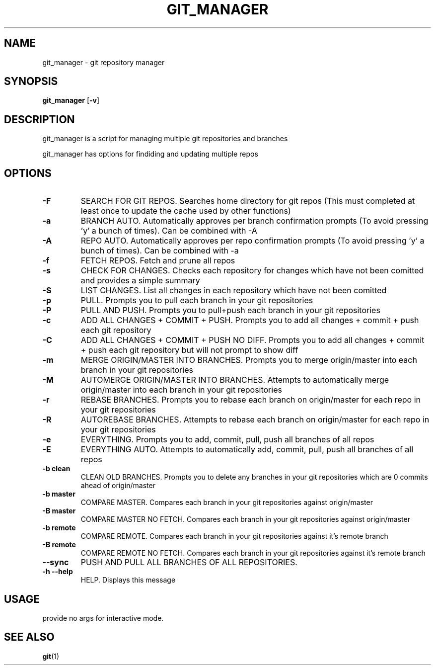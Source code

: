 .TH GIT_MANAGER 1 git_manager\-VERSION
.SH NAME
git_manager \- git repository manager
.SH SYNOPSIS
.B git_manager
.RB [ \-v ]
.SH DESCRIPTION
git_manager is a script for managing multiple git repositories and branches
.P
git_manager has options for findiding and updating multiple repos
.SH OPTIONS
.TP
.B \-F
SEARCH FOR GIT REPOS.
Searches home directory for git repos
(This must completed at least once to update the cache used by other functions)
.TP
.B \-a
BRANCH AUTO.
Automatically approves per branch confirmation prompts (To avoid pressing 'y' a bunch of times). Can be combined with -A
.TP
.B \-A
REPO AUTO.
Automatically approves per repo confirmation prompts (To avoid pressing 'y' a bunch of times). Can be combined with -a
.TP
.B \-f
FETCH REPOS.
Fetch and prune all repos
.TP
.B \-s
CHECK FOR CHANGES.
Checks each repository for changes which have not been comitted and provides a simple summary
.TP
.B \-S
LIST CHANGES.
List all changes in each repository which have not been comitted
.TP
.B \-p
PULL.
Prompts you to pull each branch in your git repositories
.TP
.B \-P
PULL AND PUSH.
Prompts you to pull+push each branch in your git repositories
.TP
.B \-c
ADD ALL CHANGES + COMMIT + PUSH.
Prompts you to add all changes + commit + push each git repository
.TP
.B \-C
ADD ALL CHANGES + COMMIT + PUSH NO DIFF.
Prompts you to add all changes + commit + push each git repository but will not prompt to show diff
.TP
.B \-m
MERGE ORIGIN/MASTER INTO BRANCHES.
Prompts you to merge origin/master into each branch in your git repositories
.TP
.B \-M
AUTOMERGE ORIGIN/MASTER INTO BRANCHES.
Attempts to automatically merge origin/master into each branch in your git repositories
.TP
.B \-r
REBASE BRANCHES.
Prompts you to rebase each branch on origin/master for each repo in your git repositories
.TP
.B \-R
AUTOREBASE BRANCHES.
Attempts to rebase each branch on origin/master for each repo in your git repositories
.TP
.B \-e
EVERYTHING.
Prompts you to add, commit, pull, push all branches of all repos
.TP
.B \-E
EVERYTHING AUTO.
Attempts to automatically add, commit, pull, push all branches of all repos
.TP
.B \-b clean
CLEAN OLD BRANCHES.
Prompts you to delete any branches in your git repositories which are 0 commits ahead of origin/master
.TP
.B \-b master
COMPARE MASTER.
Compares each branch in your git repositories against origin/master
.TP
.B \-B master
COMPARE MASTER NO FETCH.
Compares each branch in your git repositories against origin/master
.TP
.B \-b remote
COMPARE REMOTE.
Compares each branch in your git repositories against it's remote branch
.TP
.B \-B remote
COMPARE REMOTE NO FETCH.
Compares each branch in your git repositories against it's remote branch
.TP
.B \-\-sync
PUSH AND PULL ALL BRANCHES OF ALL REPOSITORIES.
.TP
.B \-h --help
HELP.
Displays this message
.SH USAGE
provide no args for interactive mode.
.SH SEE ALSO
.BR git (1)
